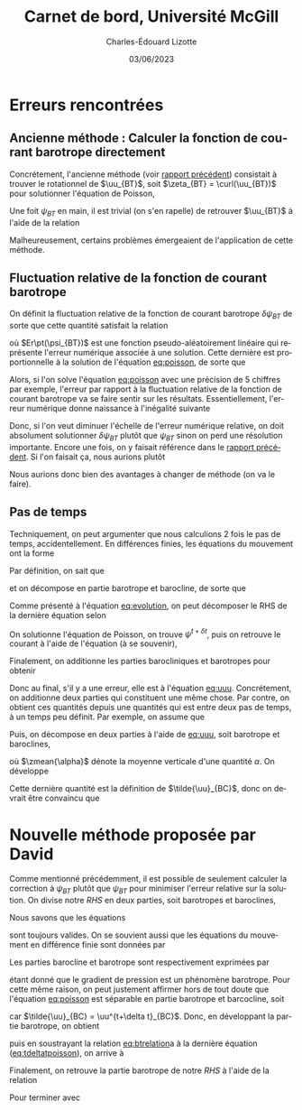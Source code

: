 #+title: Carnet de bord, Université McGill
#+author: Charles-Édouard Lizotte
#+date: 03/06/2023
#+LATEX_CLASS: org-report
#+CITE_EXPORT: natbib
#+LANGUAGE: fr
#+BIBLIOGRAPHY: master-bibliography.bib
#+OPTIONS: toc:nil title:nil

\mytitlepage
\tableofcontents\newpage

* Erreurs rencontrées

** Ancienne méthode : Calculer la fonction de courant barotrope directement
Concrétement, l'ancienne méthode (voir [[file:rapport-2023-04-28.org][rapport précédent]]) consistait à trouver le rotationnel de $\uu_{BT}$, soit $\zeta_{BT} = \curl(\uu_{BT})$ pour solutionner l'équation de Poisson,
#+NAME: eq:poisson
\begin{equation}
   \laplacian(\psi_{BT}) =  \norm{\pt\curl{\uu_{BT}}\pt}.
\end{equation}
Une foit $\psi_{BT}$ en main, il est trivial (on s'en rapelle) de retrouver $\uu_{BT}$ à l'aide de la relation
\begin{equation}
   \uu = \kvf\times\gradient{\psi} = - \qty(\curl{\kvf\psi}).
\end{equation}

Malheureusement, certains problèmes émergeaient de l'application de cette méthode.

** Fluctuation relative de la fonction de courant barotrope
On définit la fluctuation relative de la fonction de courant barotrope $\delta \psi_{BT}$ de sorte que cette quantité satisfait la relation
\begin{equation}
   \psi_{BT}^{t+\delta t} = \psi_{BT}^t + \delta \psi_{BT} + Er\pt(\psi_{BT}),
\end{equation}
où $Er\pt(\psi_{BT})$ est une fonction pseudo-aléatoirement linéaire qui représente l'erreur numérique associée à une solution.
Cette dernière est proportionnelle à la solution de l'équation [[eq:poisson]], de sorte que
\begin{equation}
    Er\pt(\psi_{BT}) \propto \psi_{BT}.
\end{equation}
Alors, si l'on solve l'équation [[eq:poisson]] avec une précision de 5 chiffres par exemple, l'erreur par rapport à la fluctuation relative de la fonction de courant barotrope va se faire sentir sur les résultats.
Essentiellement, l'erreur numérique donne naissance à l'inégalité suivante
\begin{align}
   &&\text{Erreur relative} = \abs{\frac{Er\pt(\psi_{BT})}{\psi_{BT}}} \le \abs{ \frac{Er\pt(\psi_{BT})}{\delta \psi_{BT}} } &&\text{car (généralement)} && \abs{\psi_{BT}} \ge \abs{\delta \psi_{BT}}. &&
\end{align}
Donc, si l'on veut diminuer l'échelle de l'erreur numérique relative, on doit absolument solutionner $\delta \psi_{BT}$ plutôt que $\psi_{BT}$ sinon on perd une résolution importante.
Encore une fois, on y faisait référence dans le [[file:rapport-2023-04-28.org][rapport précédent]].
Si l'on faisait ça, nous aurions plutôt
\begin{align}
   \text{Erreur relative} = \underbrace{\qty{\ \abs{\frac{Er\pt(\delta\psi_{BT})}{\psi_{BT}}} \le \abs{ \frac{Er\pt(\delta\psi_{BT})}{\delta \psi_{BT}} }\ }}_\text{Solution $\delta \psi_{BT}$}
   <<
   \underbrace{\qty{\ \abs{\frac{Er\pt(\psi_{BT})}{\psi_{BT}}} \le \abs{ \frac{Er\pt(\psi_{BT})}{\delta \psi_{BT}} }\ }.}_\text{Solution $\psi_{BT}$}
\end{align}
Nous aurions donc bien des avantages à changer de méthode (on va le faire).

** Pas de temps

Techniquement, on peut argumenter que nous calculions 2 fois le pas de temps, accidentellement.
En différences finies, les équations du mouvement ont la forme
#+NAME: eq:evolution
\begin{equation}
   \uu^{t+\delta t} =
   \underbrace{\uu^t + RHS\cdot \Delta t\tall}_{\tilde{u}}
   \underbrace{- \gradient{\phi}\cdot \Delta t.\tall}_\text{Correction P}
\end{equation}
Par définition, on sait que
\begin{equation}
   \laplacian{\psi^{t+\delta t}} = \zeta^{t+\delta t},
\end{equation}
et on décompose en partie barotrope et barocline, de sorte que
\begin{align}
   && \laplacian{\psi^{t+\delta t}_{BT} + \psi^{t+\delta t}_{BC}} = \zeta^{t+\delta t}_{BT} + \zeta^{t+\delta t}_{BC}
   && \Longrightarrow
   && \laplacian{\psi^{t+\delta t}}_{BT} = \zeta^{t+\delta t}_{BT},
   && \text{et}
   && \laplacian{\psi^{t+\delta t}}_{BC} = \zeta^{t+\delta t}_{BC}.&&
\end{align}
Comme présenté à l'équation [[eq:evolution]], on peut décomposer le RHS de la dernière équation selon
\begin{align}
   \laplacian{\psi^{t+\delta t}}_{BT} = \tilde{\zeta}_{BT} - \cancelto{0}{\curl(\Delta t\cdot\gradient{\phi})}.
\end{align}
On solutionne l'équation de Poisson, on trouve $\psi^{t+\delta t}$, puis on retrouve le courant à l'aide de l'équation (à se souvenir), 
\begin{equation}
   \uu_{BT} = \kvf \times \qty(\gradient{\psi_{BT}}) = - \pt\curl(\psi_{BT}\kvf).
\end{equation}
Finalement, on additionne les parties barocliniques et barotropes pour obtenir
#+NAME: eq:uuu
\begin{equation}
   \uu^{t+\delta t} = \uu_{BT}^{t+\delta t} + \uu_{BC}^{t+\delta t}.
\end{equation}
Donc au final, s'il y a une erreur, elle est à l'équation [[eq:uuu]].
Concrétement, on additionne deux parties qui constituent une même chose.
Par contre, on obtient ces quantités depuis une quantités qui est entre deux pas de temps, à un temps peu définit.
Par exemple, on assume que
\begin{equation}
   \uu^{t+\delta t} = \tilde{\uu} - \gradient{\phi} \cdot \Delta t.
\end{equation}
Puis, on décompose en deux parties à l'aide de [[eq:uuu]], soit barotrope et baroclines,
\begin{subequations}
\begin{align}
   & \uu^{t+\delta t}_{BT} = \zmean{\tilde{\uu} - \gradient{\phi} \cdot \Delta t}  = \tilde{\uu}_{BT} - \gradient{\phi} \cdot \Delta t,\\
   & \uu^{t+\delta t}_{BC} = \uu^{t+\delta t} - \uu^{t+\delta t}_{BT}.
\end{align}
\end{subequations}
où $\zmean{\alpha}$ dénote la moyenne verticale d'une quantité $\alpha$.
On développe
\begin{align}
   \uu^{t+\delta t}_{BC}
   &= \uu^{t+\delta t} - \tilde{\uu}_{BT} + \gradient{\phi}\cdot \Delta t, \nonumber\\
   &= \tilde{\uu} - \gradient{\phi}\cdot \Delta t\ - \tilde{\uu}_{BT} + \gradient{\phi}\cdot \Delta t, \nonumber\\
   &= \tilde{\uu} - \tilde{\uu}_{BT}.
\end{align}
Cette dernière quantité est la définition de $\tilde{\uu}_{BC}$, donc on devrait être convaincu que
\begin{equation}
   \boxed{\hspace{0.4cm}\uu^{t+\delta t}_{BC}
   = \tilde{\uu} - \tilde{\uu}_{BT} = \tilde{\uu}_{BC}.\hspace{0.3cm}}
\end{equation}

* Nouvelle méthode proposée par David
Comme mentionné précédemment, il est possible de seulement calculer la correction à $\psi_{BT}$ plutôt que $\psi_{BT}$ pour minimiser l'erreur relative sur la solution.
On divise notre /RHS/ en deux parties, soit barotropes et baroclines,
\begin{equation}
   \vec{RHS} = \vec{RHS}_{BT} + \vec{RHS}_{BC}.
\end{equation}

Nous savons que les équations
#+NAME: eq:poisson
\begin{align}
   &&\laplacian{\psi^{t+\delta t}} = \curl{\uu^{t+\delta t}}
   &&\text{et}
   &&\laplacian{\psi^{t}} = \curl{\uu^{t}}&&
\end{align}
sont toujours valides. 
On se souvient aussi que les équations du mouvement en différence finie sont données par 
\begin{equation}
   \uu^{t+\delta t} =
   \uu^t + \vec{RHS}\cdot \Delta t
   - \gradient{\phi}\cdot \Delta t.
\end{equation}
Les parties barocline et barotrope sont respectivement exprimées par
\begin{subequations}
\begin{align}
   &\uu_{BT}^{t+\delta t} = \uu_{BT}^{t} + \vec{RHS}_{BT}\cdot \Delta t - \Delta t\cdot \gradient{\phi},\grande\\
   &\uu_{BC}^{t+\delta t} = \uu_{BC}^{t} + \vec{RHS}_{BC}\cdot \Delta t,
\end{align}
\end{subequations}
étant donné que le gradient de pression est un phénomène barotrope.
Pour cette même raison, on peut justement affirmer hors de tout doute que l'équation [[eq:poisson]] est séparable en partie barotrope et barcocline, soit
#+name: eq:btrelation
\begin{subequations}
\begin{align}
   &\grande\laplacian{\psi_{BT}^{t}}\ \pt = \curl{\uu_{BT}^{t}}
   \hspace{0.5cm}\text{et}\hspace{0.5cm}
   \laplacian{\psi_{BT}^{t+\delta t}} = \curl{\uu_{BT}^{t+\delta t}},\\
   &\grande\laplacian{\psi_{BC}^{t+\delta t}} = \laplacian{\tilde{\psi}_{BC}} = \curl{\uu_{BC}^{t+\delta t}} = \curl{\tilde{\uu}_{BC}},
\end{align}
\end{subequations}
car $\tilde{\uu}_{BC} = \uu^{t+\delta t}_{BC}$.
Donc, en développant la partie barotrope, on obtient
#+NAME: eq:tdeltatpoisson
\begin{equation}
   \laplacian(\psi_{BT}^t+\delta \psi \cdot \Delta t) = \curl(\uu^t_{BT} + \vec{RHS}_{BT}\cdot\Delta t - \cancelto{0}{\gradient{\phi}}\cdot \Delta t),
\end{equation}
puis en soustrayant la relation [[eq:btrelation]]a à la dernière équation ([[eq:tdeltatpoisson]]), on arrive à
\begin{equation}
   \laplacian(\delta \psi) = \curl(\vec{RHS}_{BT}).
\end{equation}
Finalement, on retrouve la partie barotrope de notre /RHS/ à l'aide de la relation
\begin{equation}
   \delta \uu_{BT} = \kvf\times\gradient(\delta \psi) = -\curl(\delta\psi\pt\kvf).
\end{equation}
Pour terminer avec
\begin{equation}
   \uu^{t+\delta t} =
   \uu^t + \Delta t\cdot\qty(\vec{RHS}_{BC}
   + \delta \uu_{BT}).
\end{equation}
